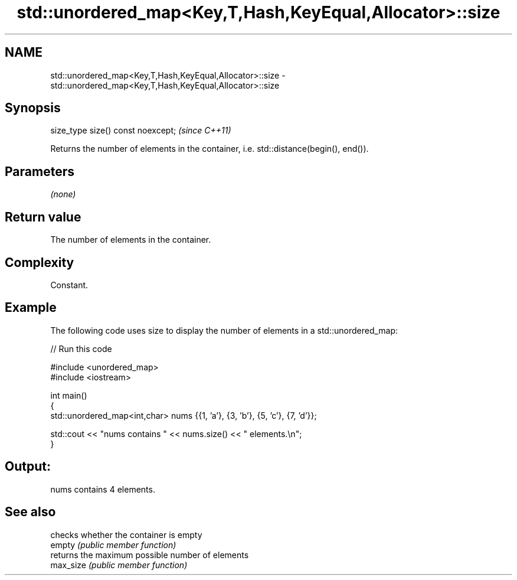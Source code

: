 .TH std::unordered_map<Key,T,Hash,KeyEqual,Allocator>::size 3 "2020.03.24" "http://cppreference.com" "C++ Standard Libary"
.SH NAME
std::unordered_map<Key,T,Hash,KeyEqual,Allocator>::size \- std::unordered_map<Key,T,Hash,KeyEqual,Allocator>::size

.SH Synopsis

  size_type size() const noexcept;  \fI(since C++11)\fP

  Returns the number of elements in the container, i.e. std::distance(begin(), end()).

.SH Parameters

  \fI(none)\fP

.SH Return value

  The number of elements in the container.

.SH Complexity

  Constant.

.SH Example

  The following code uses size to display the number of elements in a std::unordered_map:
  
// Run this code

    #include <unordered_map>
    #include <iostream>

    int main()
    {
        std::unordered_map<int,char> nums {{1, 'a'}, {3, 'b'}, {5, 'c'}, {7, 'd'}};

        std::cout << "nums contains " << nums.size() << " elements.\\n";
    }

.SH Output:

    nums contains 4 elements.


.SH See also


           checks whether the container is empty
  empty    \fI(public member function)\fP
           returns the maximum possible number of elements
  max_size \fI(public member function)\fP




